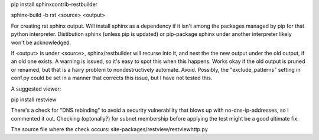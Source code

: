 
pip install sphinxcontrib-restbuilder

sphinx-build -b rst <source> <output>

For creating rst sphinx output. Will install sphinx as a dependency if it isn't
among the packages managed by pip for that python interpreter. Distibution
sphinx (unless pip is updated) or pip-package sphinx under another interpreter
likely won't be acknowledged.

If <output> is under <source>, sphinx/restbuilder will recurse into it, and nest
the the new output under the old output, if an old one exists. A warning is
issued, so it's easy to spot this when this happens. Works okay if the old
output is pruned or renamed, but that is a hairy problem to nondestructively
automate. Avoid. Possibly, the "exclude_patterns" setting in conf.py could be
set in a manner that corrects this issue, but I have not tested this.

A suggested viewer:

pip install restview

There's a check for "DNS rebinding" to avoid a security vulnerability that
blows up with no-dns-ip-addresses, so I commented it out. Checking (optonally?)
for subnet membership before applying the test might be a good ultimate fix.

The source file where the check occurs: site-packages/restview/restviewhttp.py
